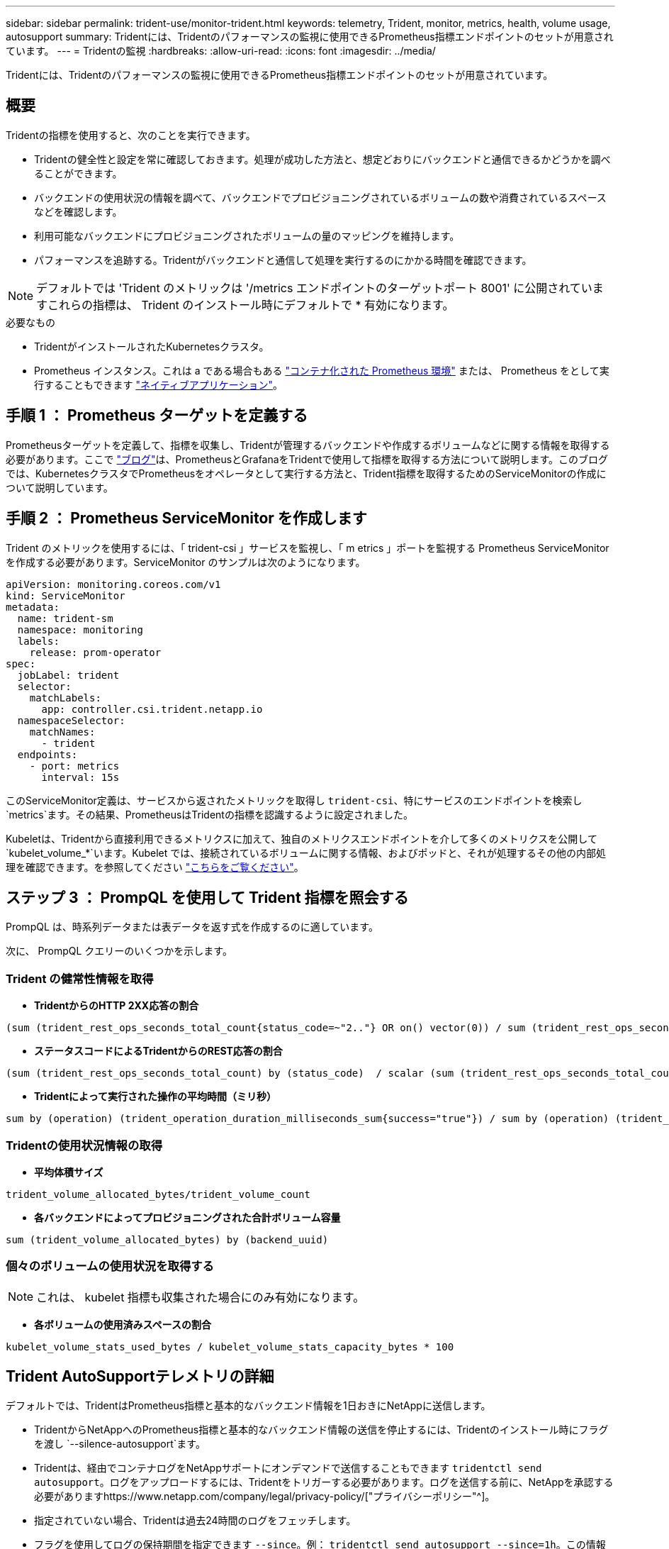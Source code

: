 ---
sidebar: sidebar 
permalink: trident-use/monitor-trident.html 
keywords: telemetry, Trident, monitor, metrics, health, volume usage, autosupport 
summary: Tridentには、Tridentのパフォーマンスの監視に使用できるPrometheus指標エンドポイントのセットが用意されています。 
---
= Tridentの監視
:hardbreaks:
:allow-uri-read: 
:icons: font
:imagesdir: ../media/


[role="lead"]
Tridentには、Tridentのパフォーマンスの監視に使用できるPrometheus指標エンドポイントのセットが用意されています。



== 概要

Tridentの指標を使用すると、次のことを実行できます。

* Tridentの健全性と設定を常に確認しておきます。処理が成功した方法と、想定どおりにバックエンドと通信できるかどうかを調べることができます。
* バックエンドの使用状況の情報を調べて、バックエンドでプロビジョニングされているボリュームの数や消費されているスペースなどを確認します。
* 利用可能なバックエンドにプロビジョニングされたボリュームの量のマッピングを維持します。
* パフォーマンスを追跡する。Tridentがバックエンドと通信して処理を実行するのにかかる時間を確認できます。



NOTE: デフォルトでは 'Trident のメトリックは '/metrics エンドポイントのターゲットポート 8001' に公開されていますこれらの指標は、 Trident のインストール時にデフォルトで * 有効になります。

.必要なもの
* TridentがインストールされたKubernetesクラスタ。
* Prometheus インスタンス。これは a である場合もある https://github.com/prometheus-operator/prometheus-operator["コンテナ化された Prometheus 環境"^] または、 Prometheus をとして実行することもできます https://prometheus.io/download/["ネイティブアプリケーション"^]。




== 手順 1 ： Prometheus ターゲットを定義する

Prometheusターゲットを定義して、指標を収集し、Tridentが管理するバックエンドや作成するボリュームなどに関する情報を取得する必要があります。ここで https://netapp.io/2020/02/20/prometheus-and-trident/["ブログ"^]は、PrometheusとGrafanaをTridentで使用して指標を取得する方法について説明します。このブログでは、KubernetesクラスタでPrometheusをオペレータとして実行する方法と、Trident指標を取得するためのServiceMonitorの作成について説明しています。



== 手順 2 ： Prometheus ServiceMonitor を作成します

Trident のメトリックを使用するには、「 trident-csi 」サービスを監視し、「 m etrics 」ポートを監視する Prometheus ServiceMonitor を作成する必要があります。ServiceMonitor のサンプルは次のようになります。

[source, yaml]
----
apiVersion: monitoring.coreos.com/v1
kind: ServiceMonitor
metadata:
  name: trident-sm
  namespace: monitoring
  labels:
    release: prom-operator
spec:
  jobLabel: trident
  selector:
    matchLabels:
      app: controller.csi.trident.netapp.io
  namespaceSelector:
    matchNames:
      - trident
  endpoints:
    - port: metrics
      interval: 15s
----
このServiceMonitor定義は、サービスから返されたメトリックを取得し `trident-csi`、特にサービスのエンドポイントを検索し `metrics`ます。その結果、PrometheusはTridentの指標を認識するように設定されました。

Kubeletは、Tridentから直接利用できるメトリクスに加えて、独自のメトリクスエンドポイントを介して多くのメトリクスを公開して `kubelet_volume_*`います。Kubelet では、接続されているボリュームに関する情報、およびポッドと、それが処理するその他の内部処理を確認できます。を参照してください https://kubernetes.io/docs/concepts/cluster-administration/monitoring/["こちらをご覧ください"^]。



== ステップ 3 ： PrompQL を使用して Trident 指標を照会する

PrompQL は、時系列データまたは表データを返す式を作成するのに適しています。

次に、 PrompQL クエリーのいくつかを示します。



=== Trident の健常性情報を取得

* ** TridentからのHTTP 2XX応答の割合**


[listing]
----
(sum (trident_rest_ops_seconds_total_count{status_code=~"2.."} OR on() vector(0)) / sum (trident_rest_ops_seconds_total_count)) * 100
----
* **ステータスコードによるTridentからのREST応答の割合**


[listing]
----
(sum (trident_rest_ops_seconds_total_count) by (status_code)  / scalar (sum (trident_rest_ops_seconds_total_count))) * 100
----
* ** Tridentによって実行された操作の平均時間（ミリ秒）**


[listing]
----
sum by (operation) (trident_operation_duration_milliseconds_sum{success="true"}) / sum by (operation) (trident_operation_duration_milliseconds_count{success="true"})
----


=== Tridentの使用状況情報の取得

* ** 平均体積サイズ **


[listing]
----
trident_volume_allocated_bytes/trident_volume_count
----
* ** 各バックエンドによってプロビジョニングされた合計ボリューム容量 **


[listing]
----
sum (trident_volume_allocated_bytes) by (backend_uuid)
----


=== 個々のボリュームの使用状況を取得する


NOTE: これは、 kubelet 指標も収集された場合にのみ有効になります。

* ** 各ボリュームの使用済みスペースの割合 **


[listing]
----
kubelet_volume_stats_used_bytes / kubelet_volume_stats_capacity_bytes * 100
----


== Trident AutoSupportテレメトリの詳細

デフォルトでは、TridentはPrometheus指標と基本的なバックエンド情報を1日おきにNetAppに送信します。

* TridentからNetAppへのPrometheus指標と基本的なバックエンド情報の送信を停止するには、Tridentのインストール時にフラグを渡し `--silence-autosupport`ます。
* Tridentは、経由でコンテナログをNetAppサポートにオンデマンドで送信することもできます `tridentctl send autosupport`。ログをアップロードするには、Tridentをトリガーする必要があります。ログを送信する前に、NetAppを承認する必要がありますhttps://www.netapp.com/company/legal/privacy-policy/["プライバシーポリシー"^]。
* 指定されていない場合、Tridentは過去24時間のログをフェッチします。
* フラグを使用してログの保持期間を指定できます `--since`。例： `tridentctl send autosupport --since=1h`。この情報は、Tridentと一緒にインストールされたコンテナを介して収集および送信され `trident-autosupport`ます。コンテナイメージはから入手できます https://hub.docker.com/r/netapp/trident-autosupport["Trident AutoSupport の略"^]。
* Trident AutoSupport は、個人情報（ PII ）や個人情報を収集または送信しません。Tridentコンテナイメージ自体には適用されないが付属して https://www.netapp.com/us/media/enduser-license-agreement-worldwide.pdf["EULA"^] います。データのセキュリティと信頼に対するネットアップの取り組みについて詳しくは、こちらをご覧 https://www.netapp.com/pdf.html?item=/media/14114-enduserlicenseagreementworldwidepdf.pdf["こちらをご覧ください"^]ください。


Tridentによって送信されるペイロードの例は次のようになります。

[source, yaml]
----
---
items:
  - backendUUID: ff3852e1-18a5-4df4-b2d3-f59f829627ed
    protocol: file
    config:
      version: 1
      storageDriverName: ontap-nas
      debug: false
      debugTraceFlags: null
      disableDelete: false
      serialNumbers:
        - nwkvzfanek_SN
      limitVolumeSize: ""
    state: online
    online: true
----
* AutoSupport メッセージは、ネットアップの AutoSupport エンドポイントに送信されます。プライベートレジストリを使用してコンテナイメージを格納している場合は '--image_registry' フラグを使用できます
* インストール YAML ファイルを生成してプロキシ URL を設定することもできます。これは 'tridentctl install --generate-custom-yaml を使用して YAML ファイルを作成し 'trident-deployment.yaml の trident-autosupport コンテナに --proxy-url 引数を追加することによって実行できます




== Trident指標を無効にする

** メトリックがレポートされないようにするには '--generate-custom-yaml' フラグを使用してカスタム YAML を生成し ' これらを編集して 'trident-main' コンテナに対して --metrics フラグが呼び出されないようにします
